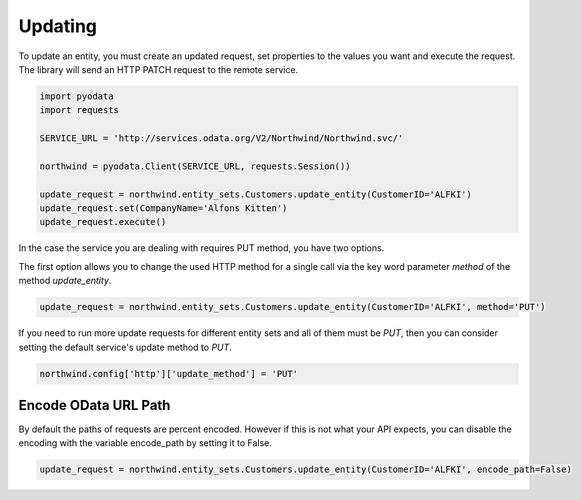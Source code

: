Updating
========

To update an entity, you must create an updated request, set properties to the
values you want and execute the request. The library will send an HTTP PATCH
request to the remote service.

.. code-block:: python

    import pyodata
    import requests

    SERVICE_URL = 'http://services.odata.org/V2/Northwind/Northwind.svc/'

    northwind = pyodata.Client(SERVICE_URL, requests.Session())

    update_request = northwind.entity_sets.Customers.update_entity(CustomerID='ALFKI')
    update_request.set(CompanyName='Alfons Kitten')
    update_request.execute()


In the case the service you are dealing with requires PUT method, you have two options.

The first option allows you to change the used HTTP method for a single call via
the key word parameter *method* of the method *update_entity*.

.. code-block:: python

    update_request = northwind.entity_sets.Customers.update_entity(CustomerID='ALFKI', method='PUT')

If you need to run more update requests for different entity sets and all of them must be *PUT*,
then you can consider setting the default service's update method to *PUT*.

.. code-block:: python

    northwind.config['http']['update_method'] = 'PUT'

Encode OData URL Path
-------------------------------------------

By default the paths of requests are percent encoded. However if this is not what your API expects, 
you can disable the encoding with the variable encode_path by setting it to False.


.. code-block:: python

    update_request = northwind.entity_sets.Customers.update_entity(CustomerID='ALFKI', encode_path=False)